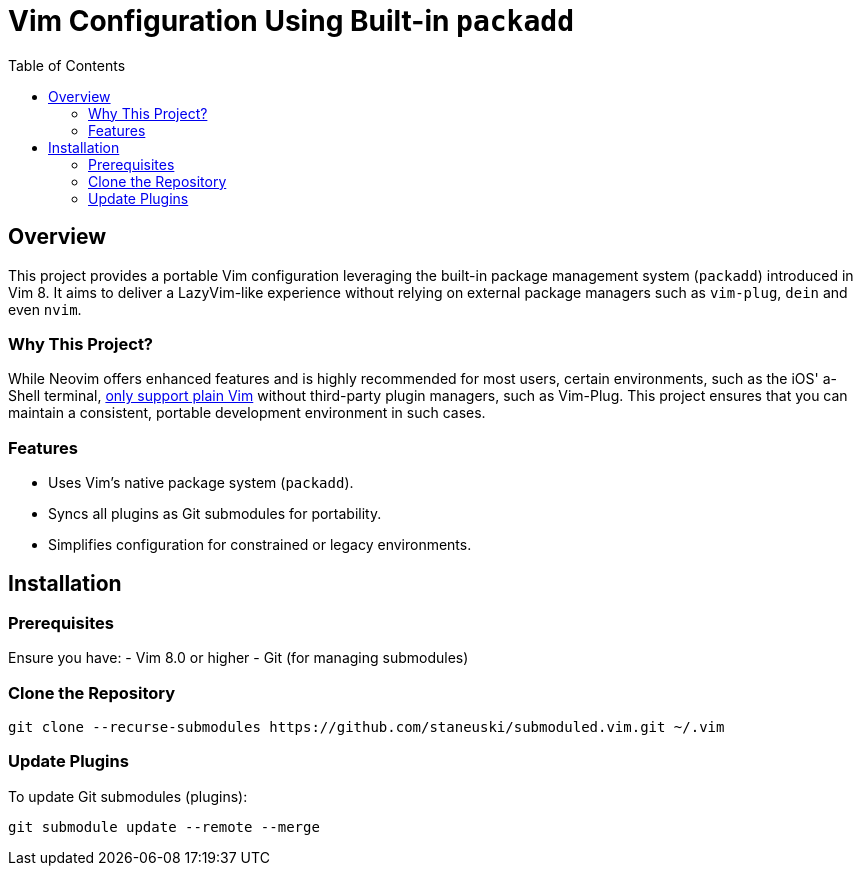 = Vim Configuration Using Built-in `packadd`
:toc: left
:toclevels: 2

== Overview
This project provides a portable Vim configuration leveraging the built-in package management system (`packadd`) introduced in Vim 8.
It aims to deliver a LazyVim-like experience without relying on external package managers such as `vim-plug`, `dein` and even `nvim`.

=== Why This Project?
While Neovim offers enhanced features and is highly recommended for most users, certain environments, such as the iOS' a-Shell terminal, https://bianshen00009.gitbook.io/a-guide-to-a-shell/basic-tutorials/configure-your-vim[only support plain Vim] without third-party plugin managers, such as Vim-Plug.
This project ensures that you can maintain a consistent, portable development environment in such cases.

=== Features
- Uses Vim's native package system (`packadd`).
- Syncs all plugins as Git submodules for portability.
- Simplifies configuration for constrained or legacy environments.

== Installation
=== Prerequisites
Ensure you have:
- Vim 8.0 or higher
- Git (for managing submodules)

=== Clone the Repository
```bash
git clone --recurse-submodules https://github.com/staneuski/submoduled.vim.git ~/.vim
```

=== Update Plugins
To update Git submodules (plugins):
```bash
git submodule update --remote --merge
```
